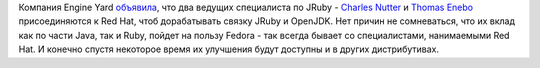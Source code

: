 .. title: Вновь усиливается Java-команда (и Ruby)
.. slug: Вновь-усиливается-java-команда-и-ruby
.. date: 2012-05-25 18:03:18
.. tags: hr, redhat, java, ruby
.. category:
.. link:
.. description:
.. type: text
.. author: Peter Lemenkov

Компания Engine Yard
`объявила <http://www.engineyard.com/blog/2012/engine-yard-is-teaming-with-red-hat-on-jruby-2/>`__,
что два ведущих специалиста по JRuby - `Charles
Nutter <https://plus.google.com/101599370339210456684/about>`__ и
`Thomas Enebo <http://www.linkedin.com/pub/thomas-enebo/0/780/b33>`__
присоединяются к Red Hat, чтоб дорабатывать связку JRuby и OpenJDK. Нет
причин не сомневаться, что их вклад как по части Java, так и Ruby,
пойдет на пользу Fedora - так всегда бывает со специалистами,
нанимаемыми Red Hat. И конечно спустя некоторое время их улучшения будут
доступны и в других дистрибутивах.

